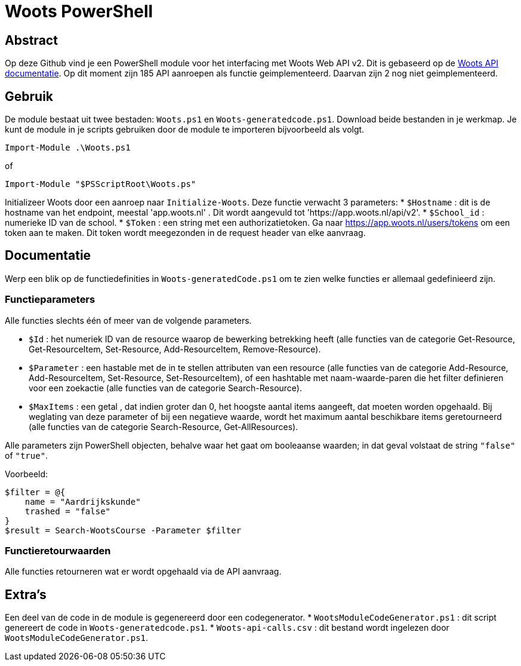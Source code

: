 = Woots PowerShell

== Abstract

Op deze Github vind je een PowerShell module voor het interfacing met Woots Web API v2. Dit is gebaseerd op de https://app.woots.nl/api/docs/index.html#/[Woots API documentatie].
Op dit moment zijn 185 API aanroepen als functie geimplementeerd. Daarvan zijn 2 nog niet geimplementeerd. 


== Gebruik

De module bestaat uit twee bestaden:  ``Woots.ps1`` en  ``Woots-generatedcode.ps1``. Download beide bestanden in je werkmap. 
Je kunt de module in je scripts gebruiken door de module te importeren bijvoorbeeld als volgt.

[source,PowerShell]
----
Import-Module .\Woots.ps1
----
of 
[source,PowerShell]
----
Import-Module "$PSScriptRoot\Woots.ps"
----

Initializeer Woots door een aanroep naar ``Initialize-Woots``. Deze functie verwacht 3 parameters:
* ``$Hostname``  : dit is de hostname van het endpoint, meestal 'app.woots.nl' . Dit wordt aangevuld tot 'https://app.woots.nl/api/v2'.
* ``$School_id`` : numerieke ID van de school.
* ``$Token`` : een string met een authorizatietoken. Ga naar https://app.woots.nl/users/tokens om een token aan te maken. Dit token wordt meegezonden in de request header van elke aanvraag.

== Documentatie 

Werp een blik op de functiedefinities in ``Woots-generatedCode.ps1`` om te zien welke functies er allemaal gedefinieerd zijn. 

=== Functieparameters

Alle functies slechts één of meer van de volgende parameters. 


* ``$Id`` : het numeriek ID van de resource waarop de bewerking betrekking heeft (alle functies van de categorie Get-Resource, Get-ResourceItem, Set-Resource, Add-ResourceItem, Remove-Resource).

* ``$Parameter`` : een hastable met de in te stellen attributen van een resource (alle functies van de categorie Add-Resource, Add-ResourceItem, Set-Resource, Set-ResourceItem), of een hashtable met naam-waarde-paren die het filter definieren voor een zoekactie (alle functies van de categorie Search-Resource).

* ``$MaxItems`` : een getal , dat indien groter dan 0, het hoogste aantal items aangeeft, dat moeten worden opgehaald. Bij weglating van deze parameter of bij een negatieve waarde, wordt het maximum aantal beschikbare items geretourneerd (alle functies van de categorie Search-Resource, Get-AllResources).

Alle parameters zijn PowerShell objecten, behalve waar het gaat om booleaanse waarden; in dat geval volstaat de string ``"false"`` of ``"true"``. 

Voorbeeld: 

----
$filter = @{ 
    name = "Aardrijkskunde"
    trashed = "false"
}
$result = Search-WootsCourse -Parameter $filter
----

=== Functieretourwaarden
Alle functies retourneren wat er wordt opgehaald via de API aanvraag.

== Extra's 

Een deel van de code in de module is gegenereerd door een codegenerator. 
* ``WootsModuleCodeGenerator.ps1`` : dit script genereert de code in ``Woots-generatedcode.ps1``. 
* ``Woots-api-calls.csv`` : dit bestand wordt ingelezen door ``WootsModuleCodeGenerator.ps1``. 
